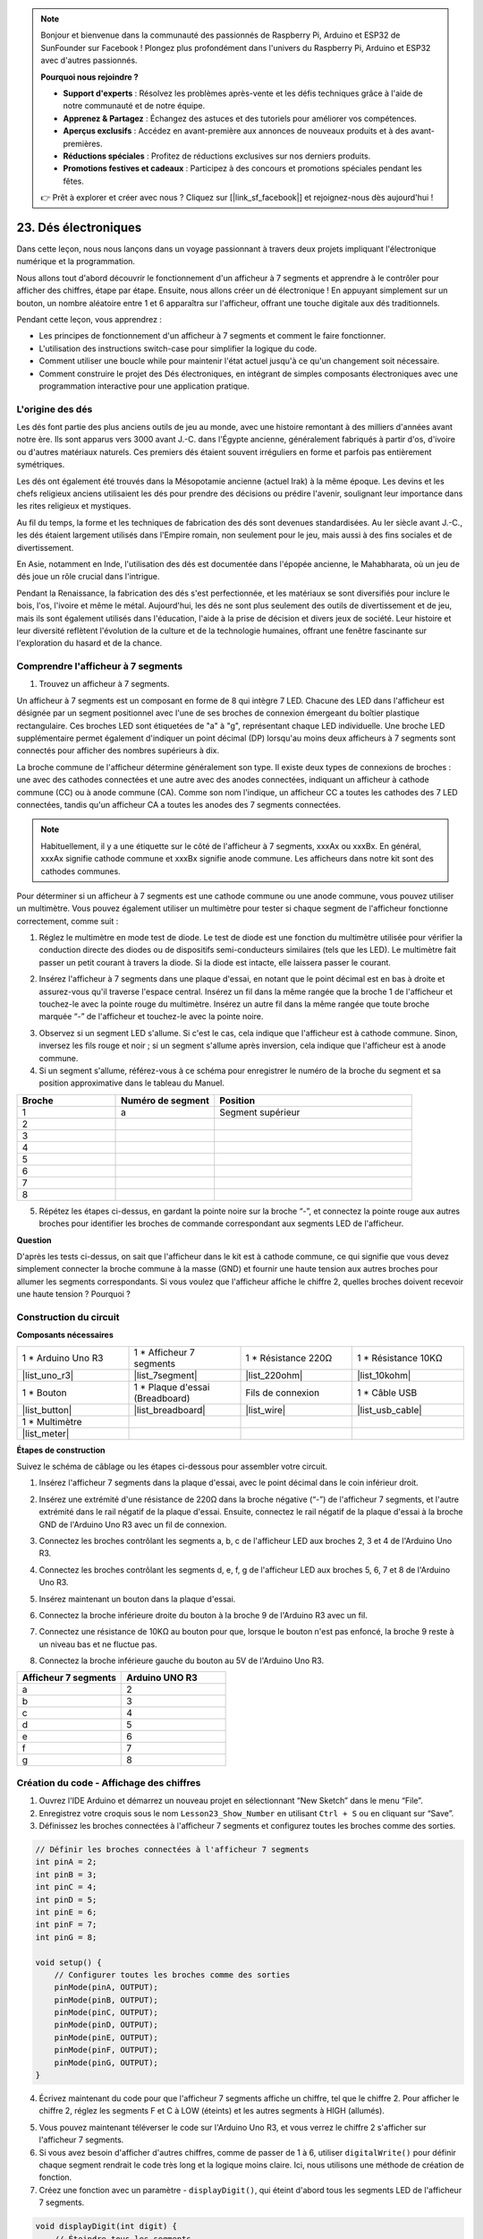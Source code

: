 .. note::

    Bonjour et bienvenue dans la communauté des passionnés de Raspberry Pi, Arduino et ESP32 de SunFounder sur Facebook ! Plongez plus profondément dans l'univers du Raspberry Pi, Arduino et ESP32 avec d'autres passionnés.

    **Pourquoi nous rejoindre ?**

    - **Support d'experts** : Résolvez les problèmes après-vente et les défis techniques grâce à l'aide de notre communauté et de notre équipe.
    - **Apprenez & Partagez** : Échangez des astuces et des tutoriels pour améliorer vos compétences.
    - **Aperçus exclusifs** : Accédez en avant-première aux annonces de nouveaux produits et à des avant-premières.
    - **Réductions spéciales** : Profitez de réductions exclusives sur nos derniers produits.
    - **Promotions festives et cadeaux** : Participez à des concours et promotions spéciales pendant les fêtes.

    👉 Prêt à explorer et créer avec nous ? Cliquez sur [|link_sf_facebook|] et rejoignez-nous dès aujourd'hui !

23. Dés électroniques
=======================

Dans cette leçon, nous nous lançons dans un voyage passionnant à travers deux projets impliquant l'électronique numérique et la programmation.

.. image:: img/23_dice.jpg
    :align: center
    :width: 500

Nous allons tout d'abord découvrir le fonctionnement d'un afficheur à 7 segments et apprendre à le contrôler pour afficher des chiffres, étape par étape. Ensuite, nous allons créer un dé électronique ! En appuyant simplement sur un bouton, un nombre aléatoire entre 1 et 6 apparaîtra sur l'afficheur, offrant une touche digitale aux dés traditionnels.

.. raw:: html

    <video muted controls style = "max-width:90%">
        <source src="_static/video/23_cycle_dice.mp4" type="video/mp4">
        Votre navigateur ne supporte pas la balise vidéo.
    </video>

Pendant cette leçon, vous apprendrez :

* Les principes de fonctionnement d'un afficheur à 7 segments et comment le faire fonctionner.
* L'utilisation des instructions switch-case pour simplifier la logique du code.
* Comment utiliser une boucle while pour maintenir l'état actuel jusqu'à ce qu'un changement soit nécessaire.
* Comment construire le projet des Dés électroniques, en intégrant de simples composants électroniques avec une programmation interactive pour une application pratique.

L'origine des dés
-----------------------

Les dés font partie des plus anciens outils de jeu au monde, avec une histoire remontant à des milliers d'années avant notre ère. Ils sont apparus vers 3000 avant J.-C. dans l'Égypte ancienne, généralement fabriqués à partir d'os, d'ivoire ou d'autres matériaux naturels. Ces premiers dés étaient souvent irréguliers en forme et parfois pas entièrement symétriques.

.. image:: img/23_dice.png
    :width: 500
    :align: center

Les dés ont également été trouvés dans la Mésopotamie ancienne (actuel Irak) à la même époque. Les devins et les chefs religieux anciens utilisaient les dés pour prendre des décisions ou prédire l'avenir, soulignant leur importance dans les rites religieux et mystiques.

Au fil du temps, la forme et les techniques de fabrication des dés sont devenues standardisées. Au Ier siècle avant J.-C., les dés étaient largement utilisés dans l'Empire romain, non seulement pour le jeu, mais aussi à des fins sociales et de divertissement.

En Asie, notamment en Inde, l'utilisation des dés est documentée dans l'épopée ancienne, le Mahabharata, où un jeu de dés joue un rôle crucial dans l'intrigue.

Pendant la Renaissance, la fabrication des dés s'est perfectionnée, et les matériaux se sont diversifiés pour inclure le bois, l'os, l'ivoire et même le métal. Aujourd'hui, les dés ne sont plus seulement des outils de divertissement et de jeu, mais ils sont également utilisés dans l'éducation, l'aide à la prise de décision et divers jeux de société. Leur histoire et leur diversité reflètent l'évolution de la culture et de la technologie humaines, offrant une fenêtre fascinante sur l'exploration du hasard et de la chance.

Comprendre l'afficheur à 7 segments
-------------------------------------------

1. Trouvez un afficheur à 7 segments. 

Un afficheur à 7 segments est un composant en forme de 8 qui intègre 7 LED. Chacune des LED dans l'afficheur est désignée par un segment positionnel avec l'une de ses broches de connexion émergeant du boîtier plastique rectangulaire. Ces broches LED sont étiquetées de "a" à "g", représentant chaque LED individuelle. Une broche LED supplémentaire permet également d'indiquer un point décimal (DP) lorsqu'au moins deux afficheurs à 7 segments sont connectés pour afficher des nombres supérieurs à dix.

.. image:: img/23_7_segment.png
    :width: 300
    :align: center

La broche commune de l'afficheur détermine généralement son type. Il existe deux types de connexions de broches : une avec des cathodes connectées et une autre avec des anodes connectées, indiquant un afficheur à cathode commune (CC) ou à anode commune (CA). Comme son nom l'indique, un afficheur CC a toutes les cathodes des 7 LED connectées, tandis qu'un afficheur CA a toutes les anodes des 7 segments connectées.

.. note::

    Habituellement, il y a une étiquette sur le côté de l'afficheur à 7 segments, xxxAx ou xxxBx. En général, xxxAx signifie cathode commune et xxxBx signifie anode commune. Les afficheurs dans notre kit sont des cathodes communes.

.. image:: img/23_segment_cathode_1.png
    :align: center
    :width: 600

Pour déterminer si un afficheur à 7 segments est une cathode commune ou une anode commune, vous pouvez utiliser un multimètre. Vous pouvez également utiliser un multimètre pour tester si chaque segment de l'afficheur fonctionne correctement, comme suit :

1. Réglez le multimètre en mode test de diode. Le test de diode est une fonction du multimètre utilisée pour vérifier la conduction directe des diodes ou de dispositifs semi-conducteurs similaires (tels que les LED). Le multimètre fait passer un petit courant à travers la diode. Si la diode est intacte, elle laissera passer le courant.

.. image:: img/multimeter_diode.png
    :width: 300
    :align: center

2. Insérez l'afficheur à 7 segments dans une plaque d'essai, en notant que le point décimal est en bas à droite et assurez-vous qu'il traverse l'espace central. Insérez un fil dans la même rangée que la broche 1 de l'afficheur et touchez-le avec la pointe rouge du multimètre. Insérez un autre fil dans la même rangée que toute broche marquée “-” de l'afficheur et touchez-le avec la pointe noire.

.. image:: img/23_7_segment_test.png
    :align: center
    :width: 500

3. Observez si un segment LED s'allume. Si c'est le cas, cela indique que l'afficheur est à cathode commune. Sinon, inversez les fils rouge et noir ; si un segment s'allume après inversion, cela indique que l'afficheur est à anode commune.

4. Si un segment s'allume, référez-vous à ce schéma pour enregistrer le numéro de la broche du segment et sa position approximative dans le tableau du Manuel.

.. image:: img/23_segment_2.png
    :align: center

.. list-table::
    :widths: 20 20 40
    :header-rows: 1

    *   - Broche
        - Numéro de segment
        - Position
    *   - 1
        - a
        - Segment supérieur
    *   - 2
        - 
        - 
    *   - 3
        - 
        - 
    *   - 4
        - 
        - 
    *   - 5
        - 
        - 
    *   - 6
        - 
        - 
    *   - 7
        - 
        - 
    *   - 8
        - 
        - 

5. Répétez les étapes ci-dessus, en gardant la pointe noire sur la broche “-”, et connectez la pointe rouge aux autres broches pour identifier les broches de commande correspondant aux segments LED de l'afficheur.


**Question**

D'après les tests ci-dessus, on sait que l'afficheur dans le kit est à cathode commune, ce qui signifie que vous devez simplement connecter la broche commune à la masse (GND) et fournir une haute tension aux autres broches pour allumer les segments correspondants. Si vous voulez que l'afficheur affiche le chiffre 2, quelles broches doivent recevoir une haute tension ? Pourquoi ?

.. image:: img/23_segment_2.png
    :align: center



Construction du circuit
--------------------------------

**Composants nécessaires**


.. list-table:: 
   :widths: 25 25 25 25
   :header-rows: 0

   * - 1 * Arduino Uno R3
     - 1 * Afficheur 7 segments
     - 1 * Résistance 220Ω
     - 1 * Résistance 10KΩ
   * - |list_uno_r3| 
     - |list_7segment| 
     - |list_220ohm| 
     - |list_10kohm| 
   * - 1 * Bouton
     - 1 * Plaque d'essai (Breadboard)
     - Fils de connexion
     - 1 * Câble USB
   * - |list_button| 
     - |list_breadboard| 
     - |list_wire| 
     - |list_usb_cable| 
   * - 1 * Multimètre
     - 
     - 
     - 
   * - |list_meter| 
     - 
     - 
     - 


**Étapes de construction**

Suivez le schéma de câblage ou les étapes ci-dessous pour assembler votre circuit.

.. image:: img/23_segment_5v.png
    :align: center
    :width: 500

1. Insérez l'afficheur 7 segments dans la plaque d'essai, avec le point décimal dans le coin inférieur droit.

.. image:: img/23_segment_segment.png
    :align: center
    :width: 500

2. Insérez une extrémité d'une résistance de 220Ω dans la broche négative (“-”) de l'afficheur 7 segments, et l'autre extrémité dans le rail négatif de la plaque d'essai. Ensuite, connectez le rail négatif de la plaque d'essai à la broche GND de l'Arduino Uno R3 avec un fil de connexion.

.. image:: img/23_segment_resistor_gnd.png
    :align: center
    :width: 500

3. Connectez les broches contrôlant les segments a, b, c de l'afficheur LED aux broches 2, 3 et 4 de l'Arduino Uno R3.

.. image:: img/23_segment_abc.png
    :align: center
    :width: 500

4. Connectez les broches contrôlant les segments d, e, f, g de l'afficheur LED aux broches 5, 6, 7 et 8 de l'Arduino Uno R3.

.. image:: img/23_segment_defg.png
    :align: center
    :width: 500

5. Insérez maintenant un bouton dans la plaque d'essai.

.. image:: img/23_segment_button.png
    :align: center
    :width: 500

6. Connectez la broche inférieure droite du bouton à la broche 9 de l'Arduino R3 avec un fil.

.. image:: img/23_segment_pin9.png
    :align: center
    :width: 500

7. Connectez une résistance de 10KΩ au bouton pour que, lorsque le bouton n'est pas enfoncé, la broche 9 reste à un niveau bas et ne fluctue pas.

.. image:: img/23_segment_10k_resistor.png
    :align: center
    :width: 500

8. Connectez la broche inférieure gauche du bouton au 5V de l'Arduino Uno R3.

.. image:: img/23_segment_5v.png
    :align: center
    :width: 500

.. list-table::
    :widths: 20 20
    :header-rows: 1

    *   - Afficheur 7 segments
        - Arduino UNO R3
    *   - a
        - 2
    *   - b
        - 3 
    *   - c
        - 4
    *   - d
        - 5
    *   - e
        - 6
    *   - f
        - 7
    *   - g
        - 8


Création du code - Affichage des chiffres
-----------------------------------------
1. Ouvrez l'IDE Arduino et démarrez un nouveau projet en sélectionnant “New Sketch” dans le menu “File”.
2. Enregistrez votre croquis sous le nom ``Lesson23_Show_Number`` en utilisant ``Ctrl + S`` ou en cliquant sur “Save”.

3. Définissez les broches connectées à l'afficheur 7 segments et configurez toutes les broches comme des sorties.

.. code-block:: Arduino

    // Définir les broches connectées à l'afficheur 7 segments
    int pinA = 2;
    int pinB = 3;
    int pinC = 4;
    int pinD = 5;
    int pinE = 6;
    int pinF = 7;
    int pinG = 8;

    void setup() {
        // Configurer toutes les broches comme des sorties
        pinMode(pinA, OUTPUT);
        pinMode(pinB, OUTPUT);
        pinMode(pinC, OUTPUT);
        pinMode(pinD, OUTPUT);
        pinMode(pinE, OUTPUT);
        pinMode(pinF, OUTPUT);
        pinMode(pinG, OUTPUT);
    }

4. Écrivez maintenant du code pour que l'afficheur 7 segments affiche un chiffre, tel que le chiffre 2. Pour afficher le chiffre 2, réglez les segments F et C à LOW (éteints) et les autres segments à HIGH (allumés).

.. code-block:: Arduino
  :emphasize-lines: 22-29

    // Définir les broches connectées à l'afficheur 7 segments
    int pinA = 2;
    int pinB = 3;
    int pinC = 4;
    int pinD = 5;
    int pinE = 6;
    int pinF = 7;
    int pinG = 8;

    void setup() {
        // Configurer toutes les broches comme des sorties
        pinMode(pinA, OUTPUT);
        pinMode(pinB, OUTPUT);
        pinMode(pinC, OUTPUT);
        pinMode(pinD, OUTPUT);
        pinMode(pinE, OUTPUT);
        pinMode(pinF, OUTPUT);
        pinMode(pinG, OUTPUT);
    }

    void loop() {
        // Régler les segments F et C à LOW (éteints) et les autres à HIGH (allumés)
        digitalWrite(pinA, HIGH);
        digitalWrite(pinB, HIGH);
        digitalWrite(pinC, LOW);
        digitalWrite(pinD, HIGH);
        digitalWrite(pinE, HIGH);
        digitalWrite(pinF, LOW);
        digitalWrite(pinG, HIGH);
    }

5. Vous pouvez maintenant téléverser le code sur l'Arduino Uno R3, et vous verrez le chiffre 2 s'afficher sur l'afficheur 7 segments.

6. Si vous avez besoin d'afficher d'autres chiffres, comme de passer de 1 à 6, utiliser ``digitalWrite()`` pour définir chaque segment rendrait le code très long et la logique moins claire. Ici, nous utilisons une méthode de création de fonction.

7. Créez une fonction avec un paramètre - ``displayDigit()``, qui éteint d'abord tous les segments LED de l'afficheur 7 segments.

.. code-block:: Arduino

    void displayDigit(int digit) {
        // Éteindre tous les segments
        digitalWrite(pinA, LOW);
        digitalWrite(pinB, LOW);
        digitalWrite(pinC, LOW);
        digitalWrite(pinD, LOW);
        digitalWrite(pinE, LOW);
        digitalWrite(pinF, LOW);
        digitalWrite(pinG, LOW);
    }

8. Ensuite, contrôlez différents segments LED pour afficher les chiffres. Nous pourrions utiliser des instructions ``if-else``, mais cela pourrait être encombrant. Ainsi, une instruction ``switch`` offre une manière plus claire et organisée de choisir parmi plusieurs comportements possibles.

En programmation, une instruction ``switch`` est une structure de contrôle utilisée pour exécuter différents segments de code en fonction de la valeur d'une variable.

La syntaxe de base d'une instruction switch est généralement la suivante :

.. code-block:: Arduino

    switch (expression) {
        case value1:
            // code
            break;
        case value2:
            // code
            break;
        default:
            // code
    }

* ``expression`` : Il s'agit d'une expression qui renvoie généralement un entier ou un caractère, sur la base duquel l'instruction switch décide quel ``case`` exécuter.
* ``case`` : Chaque mot-clé ``case`` est suivi d'une valeur qui peut correspondre au résultat de l'``expression``. Si une correspondance est trouvée, le code est exécuté à partir de ce point jusqu'à ce qu'une instruction ``break`` soit rencontrée.
* ``break`` : L'instruction ``break`` est utilisée pour sortir du bloc ``switch``. Sans ``break``, le programme continuerait à exécuter le code du cas suivant, qu'il corresponde ou non, ce qui est connu sous le nom de "fall-through".
* ``default`` : La partie ``default`` est optionnelle et est exécutée si aucun ``case`` ne correspond, de manière similaire au ``else`` dans une structure ``if-else``.

.. image:: img/23_flow_swtich.png
    :align: center
    :width: 600

9. Utilisez le ``switch-case`` dans la fonction ``displayDigit()`` pour compléter l'affichage des chiffres sur l'afficheur 7 segments. Par exemple, pour afficher le chiffre 1, seuls les segments B et C doivent être allumés (HIGH) ; pour afficher le chiffre 2, les segments F et C doivent être éteints (LOW), tandis que les autres sont allumés.

.. code-block:: Arduino

    void displayDigit(int digit) {
        // Éteindre tous les segments
        digitalWrite(pinA, LOW);
        digitalWrite(pinB, LOW);
        digitalWrite(pinC, LOW);
        digitalWrite(pinD, LOW);
        digitalWrite(pinE, LOW);
        digitalWrite(pinF, LOW);
        digitalWrite(pinG, LOW);

        // Activer les segments nécessaires pour le chiffre désiré
        switch (digit) {
            case 1:
                digitalWrite(pinB, HIGH);
                digitalWrite(pinC, HIGH);
                break;
            case 2:
                digitalWrite(pinA, HIGH);
                digitalWrite(pinB, HIGH);
                digitalWrite(pinD, HIGH);
                digitalWrite(pinE, HIGH);
                digitalWrite(pinG, HIGH);
                break;
            case 3:
                digitalWrite(pinA, HIGH);
                digitalWrite(pinB, HIGH);
                digitalWrite(pinC, HIGH);
                digitalWrite(pinD, HIGH);
                digitalWrite(pinG, HIGH);
                break;
            case 4:
                digitalWrite(pinB, HIGH);
                digitalWrite(pinC, HIGH);
                digitalWrite(pinF, HIGH);
                digitalWrite(pinG, HIGH);
                break;
            case 5:
                digitalWrite(pinA, HIGH);
                digitalWrite(pinC, HIGH);
                digitalWrite(pinD, HIGH);
                digitalWrite(pinF, HIGH);
                digitalWrite(pinG, HIGH);
                break;
            case 6:
                digitalWrite(pinA, HIGH);
                digitalWrite(pinC, HIGH);
                digitalWrite(pinD, HIGH);
                digitalWrite(pinE, HIGH);
                digitalWrite(pinF, HIGH);
                digitalWrite(pinG, HIGH);
                break;
        }
    }


10. Vous pouvez maintenant appeler la fonction ``displayDigit()`` dans la fonction ``void loop()`` pour afficher des nombres spécifiques, par exemple en alternant entre 3 et 6 avec un intervalle d'une seconde.

.. code-block:: Arduino

    void loop() {

        displayDigit(3);  // Affiche le chiffre 3 sur l'afficheur 7 segments
        delay(1000);
        displayDigit(6);  // Affiche le chiffre 6 sur l'afficheur 7 segments
        delay(1000);
    }

11. Voici votre code complet. Vous pouvez maintenant téléverser le code sur l'Arduino Uno R3 et vous verrez l'afficheur 7 segments alterner entre 3 et 6.

.. code-block:: Arduino

    // Définir les broches connectées à l'afficheur 7 segments
    int pinA = 2;
    int pinB = 3;
    int pinC = 4;
    int pinD = 5;
    int pinE = 6;
    int pinF = 7;
    int pinG = 8;

    void setup() {
        // Configurer toutes les broches comme sorties
        pinMode(pinA, OUTPUT);
        pinMode(pinB, OUTPUT);
        pinMode(pinC, OUTPUT);
        pinMode(pinD, OUTPUT);
        pinMode(pinE, OUTPUT);
        pinMode(pinF, OUTPUT);
        pinMode(pinG, OUTPUT);
    }

    void loop() {

        displayDigit(3);  // Affiche le chiffre 3 sur l'afficheur 7 segments
        delay(1000);
        displayDigit(6);  // Affiche le chiffre 6 sur l'afficheur 7 segments
        delay(1000);
    }

    void displayDigit(int digit) {
        // Éteindre tous les segments
        digitalWrite(pinA, LOW);
        digitalWrite(pinB, LOW);
        digitalWrite(pinC, LOW);
        digitalWrite(pinD, LOW);
        digitalWrite(pinE, LOW);
        digitalWrite(pinF, LOW);
        digitalWrite(pinG, LOW);

        // Activer les segments nécessaires pour afficher le chiffre (HIGH active les segments pour le cathode commun)
        switch (digit) {
            case 1:
                digitalWrite(pinB, HIGH);
                digitalWrite(pinC, HIGH);
                break;
            case 2:
                digitalWrite(pinA, HIGH);
                digitalWrite(pinB, HIGH);
                digitalWrite(pinD, HIGH);
                digitalWrite(pinE, HIGH);
                digitalWrite(pinG, HIGH);
                break;
            case 3:
                digitalWrite(pinA, HIGH);
                digitalWrite(pinB, HIGH);
                digitalWrite(pinC, HIGH);
                digitalWrite(pinD, HIGH);
                digitalWrite(pinG, HIGH);
                break;
            case 4:
                digitalWrite(pinB, HIGH);
                digitalWrite(pinC, HIGH);
                digitalWrite(pinF, HIGH);
                digitalWrite(pinG, HIGH);
                break;
            case 5:
                digitalWrite(pinA, HIGH);
                digitalWrite(pinC, HIGH);
                digitalWrite(pinD, HIGH);
                digitalWrite(pinF, HIGH);
                digitalWrite(pinG, HIGH);
                break;
            case 6:
                digitalWrite(pinA, HIGH);
                digitalWrite(pinC, HIGH);
                digitalWrite(pinD, HIGH);
                digitalWrite(pinE, HIGH);
                digitalWrite(pinF, HIGH);
                digitalWrite(pinG, HIGH);
                break;
        }
    }

Création du code - Cyber Dice
-------------------------------------
Maintenant que nous savons comment afficher les chiffres de 1 à 6 sur l'afficheur 7 segments, comment pouvons-nous réaliser l'effet d'un Cyber Dice ?

Cela implique d'appuyer sur un bouton pour faire défiler les chiffres de 1 à 6 et de relâcher le bouton pour afficher un nombre fixe. Voyons comment nous pouvons y parvenir avec du code.

1. Ouvrez le croquis que vous avez sauvegardé précédemment, ``Lesson23_Show_Number``.

2. Sélectionnez “Save As...” dans le menu “File” et renommez-le ``Lesson23_Cyber_Dice``. Cliquez sur "Save".

3. Définissez la broche du bouton et configurez-la en tant qu'entrée.

.. code-block:: Arduino
    :emphasize-lines: 10-11,23-24

    // Définir les broches connectées aux segments de l'afficheur 7 segments
    int pinA = 2;
    int pinB = 3;
    int pinC = 4;
    int pinD = 5;
    int pinE = 6;
    int pinF = 7;
    int pinG = 8;

    // Définir la broche connectée au bouton
    int buttonPin = 9;

    void setup() {
        // Configurer toutes les broches comme sorties
        pinMode(pinA, OUTPUT);
        pinMode(pinB, OUTPUT);
        pinMode(pinC, OUTPUT);
        pinMode(pinD, OUTPUT);
        pinMode(pinE, OUTPUT);
        pinMode(pinF, OUTPUT);
        pinMode(pinG, OUTPUT);

        // Configurer la broche du bouton comme entrée
        pinMode(buttonPin, INPUT);
    }

4. Vérifiez si le bouton est pressé au moment où la fonction ``void loop()`` s'exécute. Si le bouton n'est pas pressé, le code à l'intérieur du bloc ``if`` est ignoré.

.. code-block:: Arduino
    :emphasize-lines: 3,4

    void loop() {
        // Vérifier si le bouton est pressé
        if (digitalRead(buttonPin) == HIGH) {
        }
    }

5. Dans la programmation avec Arduino ou d'autres microcontrôleurs, un problème courant lors de la gestion des entrées de boutons est de s'assurer que chaque pression déclenche une seule action, notamment lors de la génération d'événements ou de commandes (comme la génération d'un nombre aléatoire). Pour résoudre ce problème, nous pouvons utiliser une technique appelée "attente de relâchement".

**attente de relâchement**

L'idée centrale de cette méthode est qu'après avoir appuyé sur un bouton et exécuté une action, le programme entre dans une boucle qui continue de surveiller l'état du bouton jusqu'à ce qu'il soit relâché. Cela permet d'éviter que des actions supplémentaires ne soient déclenchées à cause de rebonds du bouton ou du fait que l'utilisateur maintient le bouton enfoncé.

Nous pouvons implémenter cela avec une boucle ``while`` dans le code.

.. image:: img/while_loop.png
    :width: 400
    :align: center

.. code-block:: Arduino
    :emphasize-lines: 4-6

    void loop() {
        // Vérifiez si le bouton est pressé
        if (digitalRead(buttonPin) == HIGH) {
            // Attendre que le bouton soit relâché avant de continuer
            while (digitalRead(buttonPin) == HIGH) {
            }
        }
    }

6. Maintenant, utilisez la fonction ``random()`` pour générer un nombre aléatoire entre 1 et 6, et utilisez ``displayDigit()`` pour afficher ce nombre sur l'afficheur 7 segments. Vous verrez l'afficheur défiler rapidement à travers différents nombres tant que le bouton est maintenu enfoncé.

.. code-block:: Arduino
    :emphasize-lines: 6-12

    void loop() {
        // Vérifiez si le bouton est pressé
        if (digitalRead(buttonPin) == HIGH) {
            // Attendre que le bouton soit relâché avant de continuer
            while (digitalRead(buttonPin) == HIGH) {
                // Générer un nombre aléatoire entre 1 et 6
                int num = random(1, 7);
                
                // Afficher le nombre aléatoire sur l'afficheur 7 segments
                displayDigit(num);
                // Pause pour permettre une mise à jour visible de l'afficheur
                delay(100);
            }
        }
    }

7. Enfin, ajoutez un délai pour anti-rebond afin d'éviter les entrées rapides multiples.

.. code-block:: Arduino
    :emphasize-lines: 15

    void loop() {
        // Vérifiez si le bouton est pressé
        if (digitalRead(buttonPin) == HIGH) {
            // Attendre que le bouton soit relâché avant de continuer
            while (digitalRead(buttonPin) == HIGH) {
                // Générer un nombre aléatoire entre 1 et 6
                int num = random(1, 7);
                
                // Afficher le nombre aléatoire sur l'afficheur 7 segments
                displayDigit(num);
                // Pause pour permettre une mise à jour visible de l'afficheur
                delay(100);
            }
            // Ajouter un délai pour anti-rebond et éviter les entrées rapides multiples
            delay(500);
        }
    }

8. Votre code complet devrait ressembler à ceci, et vous pouvez maintenant téléverser le code sur l'Arduino Uno R3. Une fois le code téléversé, si vous maintenez le bouton enfoncé, les nombres sur l'afficheur défileront rapidement, et en le relâchant, un nombre sera affiché.

.. code-block:: Arduino

    // Définir les broches connectées aux segments de l'afficheur 7 segments
    int pinA = 2;
    int pinB = 3;
    int pinC = 4;
    int pinD = 5;
    int pinE = 6;
    int pinF = 7;
    int pinG = 8;

    // Définir la broche connectée au bouton
    int buttonPin = 9;

    void setup() {
        // Configurer toutes les broches comme sorties
        pinMode(pinA, OUTPUT);
        pinMode(pinB, OUTPUT);
        pinMode(pinC, OUTPUT);
        pinMode(pinD, OUTPUT);
        pinMode(pinE, OUTPUT);
        pinMode(pinF, OUTPUT);
        pinMode(pinG, OUTPUT);

        // Configurer la broche du bouton comme entrée
        pinMode(buttonPin, INPUT);
    }

    void loop() {
        // Vérifiez si le bouton est pressé
        if (digitalRead(buttonPin) == HIGH) {
            // Attendre que le bouton soit relâché avant de continuer
            while (digitalRead(buttonPin) == HIGH) {
                // Générer un nombre aléatoire entre 1 et 6
                int num = random(1, 7);

                // Afficher le nombre aléatoire sur l'afficheur 7 segments
                displayDigit(num);
                // Pause pour permettre une mise à jour visible de l'afficheur
                delay(100);
            }
            // Ajouter un délai pour anti-rebond et éviter les entrées rapides multiples
            delay(500);
        }
    }

    void displayDigit(int digit) {
        // Éteindre tous les segments
        digitalWrite(pinA, LOW);
        digitalWrite(pinB, LOW);
        digitalWrite(pinC, LOW);
        digitalWrite(pinD, LOW);
        digitalWrite(pinE, LOW);
        digitalWrite(pinF, LOW);
        digitalWrite(pinG, LOW);

        // Allumer les segments nécessaires pour afficher le chiffre (LOW active les segments pour le cathode commun)
        switch (digit) {
            case 1:
            digitalWrite(pinB, HIGH);
            digitalWrite(pinC, HIGH);
            break;
            case 2:
            digitalWrite(pinA, HIGH);
            digitalWrite(pinB, HIGH);
            digitalWrite(pinD, HIGH);
            digitalWrite(pinE, HIGH);
            digitalWrite(pinG, HIGH);
            break;
            case 3:
            digitalWrite(pinA, HIGH);
            digitalWrite(pinB, HIGH);
            digitalWrite(pinC, HIGH);
            digitalWrite(pinD, HIGH);
            digitalWrite(pinG, HIGH);
            break;
            case 4:
            digitalWrite(pinB, HIGH);
            digitalWrite(pinC, HIGH);
            digitalWrite(pinF, HIGH);
            digitalWrite(pinG, HIGH);
            break;
            case 5:
            digitalWrite(pinA, HIGH);
            digitalWrite(pinC, HIGH);
            digitalWrite(pinD, HIGH);
            digitalWrite(pinF, HIGH);
            digitalWrite(pinG, HIGH);
            break;
            case 6:
            digitalWrite(pinA, HIGH);
            digitalWrite(pinC, HIGH);
            digitalWrite(pinD, HIGH);
            digitalWrite(pinE, HIGH);
            digitalWrite(pinF, HIGH);
            digitalWrite(pinG, HIGH);
            break;
        }
    }

9. Enfin, n'oubliez pas de sauvegarder votre code et de ranger votre espace de travail.


**Résumé**

Dans cette leçon, nous avons complété avec succès le projet Cyber Dice, vous permettant de participer à des compétitions amicales avec vos amis pour voir qui peut obtenir le nombre le plus élevé. Tout au long de cette leçon, nous avons exploré le fonctionnement d'un afficheur 7 segments, appris à le contrôler efficacement. Nous avons simplifié notre code à l'aide des instructions switch-case, améliorant ainsi la lisibilité et l'efficacité.

De plus, nous avons mis en place une logique pour contrôler l'affichage des nombres aléatoires sur l'afficheur 7 segments en fonction de l'état d'une pression de bouton, ajoutant ainsi une interaction dynamique à notre projet. Cette expérience pratique vous familiarise non seulement avec des composants électroniques de base et des stratégies de codage, mais illustre également des applications pratiques de ces compétences dans la création de projets interactifs et engageants.


